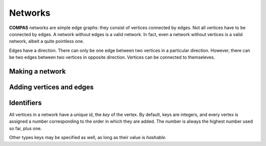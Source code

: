 ********************************************************************************
Networks
********************************************************************************

**COMPAS** networks are simple edge graphs: they consist of vertices connected by edges.
Not all vertices have to be connected by edges.
A network without edges is a valid network.
In fact, even a network without vertices is a valid network, albeit a quite pointless one.

Edges have a direction.
There can only be one edge between two vertices in a particular direction.
However, there can be two edges between two vertices in opposite direction.
Vertices can be connected to themseleves.


Making a network
================

.. ipython:: python

    import compas
    from compas.datastructures import Network

    network = Network()


Adding vertices and edges
=========================

.. ipython:: python

    a = network.add_vertex()
    b = network.add_vertex(x=1.0)
    c = network.add_vertex(y=1.0)
    d = network.add_vertex(x=-1.0)
    e = network.add_vertex(y=-1.0)

    network.add_edge(a, b)
    network.add_edge(a, c)
    network.add_edge(a, d)
    network.add_edge(a, e)


Identifiers
===========

All vertices in a network have a unique id, the *key* of the vertex.
By default, keys are integers, and every vertex is assigned a number corresponding to the order in which they are added.
The number is always the highest number used so far, plus one.

Other types keys may be specified as well, as long as their value is *hashable*.

.. ipython:: python

    print(a, type(a))
